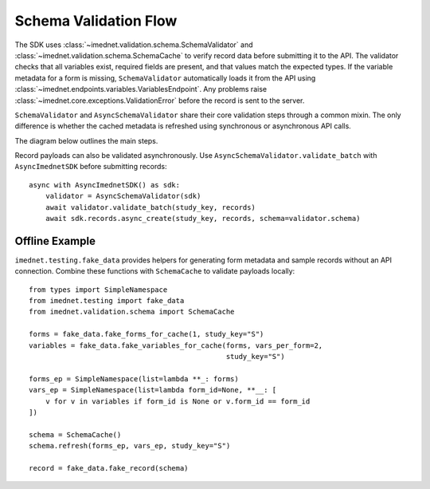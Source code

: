 Schema Validation Flow
======================

The SDK uses :class:`~imednet.validation.schema.SchemaValidator` and
:class:`~imednet.validation.schema.SchemaCache` to verify record data before
submitting it to the API. The validator checks that all variables exist,
required fields are present, and that values match the expected types.
If the variable metadata for a form is missing, ``SchemaValidator`` automatically
loads it from the API using :class:`~imednet.endpoints.variables.VariablesEndpoint`.
Any problems raise :class:`~imednet.core.exceptions.ValidationError` before the
record is sent to the server.

``SchemaValidator`` and ``AsyncSchemaValidator`` share their core validation
steps through a common mixin. The only difference is whether the cached
metadata is refreshed using synchronous or asynchronous API calls.

The diagram below outlines the main steps.

.. mermaid::

   graph TD
       A[Record payload] --> B[SchemaValidator.validate_record]
       B --> C{formKey or formId}
       C -->|Resolve formKey| D[SchemaCache]
       D --> E{variables cached?}
       E -- No --> F[refresh(study_key)]
       F --> G[sdk.variables.list]
       G --> D
       E -- Yes --> H[validate_record_data]
       D --> H
       H --> I{validation passes?}
       I -- Yes --> J[submit to RecordsEndpoint]
   I -- No --> K[raise ValidationError]

Record payloads can also be validated asynchronously. Use
``AsyncSchemaValidator.validate_batch`` with ``AsyncImednetSDK`` before
submitting records::

    async with AsyncImednetSDK() as sdk:
        validator = AsyncSchemaValidator(sdk)
        await validator.validate_batch(study_key, records)
        await sdk.records.async_create(study_key, records, schema=validator.schema)

Offline Example
---------------

``imednet.testing.fake_data`` provides helpers for generating form
metadata and sample records without an API connection. Combine these
functions with ``SchemaCache`` to validate payloads locally::

    from types import SimpleNamespace
    from imednet.testing import fake_data
    from imednet.validation.schema import SchemaCache

    forms = fake_data.fake_forms_for_cache(1, study_key="S")
    variables = fake_data.fake_variables_for_cache(forms, vars_per_form=2,
                                                   study_key="S")

    forms_ep = SimpleNamespace(list=lambda **_: forms)
    vars_ep = SimpleNamespace(list=lambda form_id=None, **__: [
        v for v in variables if form_id is None or v.form_id == form_id
    ])

    schema = SchemaCache()
    schema.refresh(forms_ep, vars_ep, study_key="S")

    record = fake_data.fake_record(schema)
